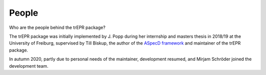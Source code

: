======
People
======

Who are the people behind the trEPR package?

The trEPR package was initially implemented by J. Popp during her internship and masters thesis in 2018/19 at the University of Freiburg, supervised by Till Biskup, the author of the `ASpecD framework <https://www.aspecd.de/>`_ and maintainer of the trEPR package.

In autumn 2020, partly due to personal needs of the maintainer, development resumed, and Mirjam Schröder joined the development team.

